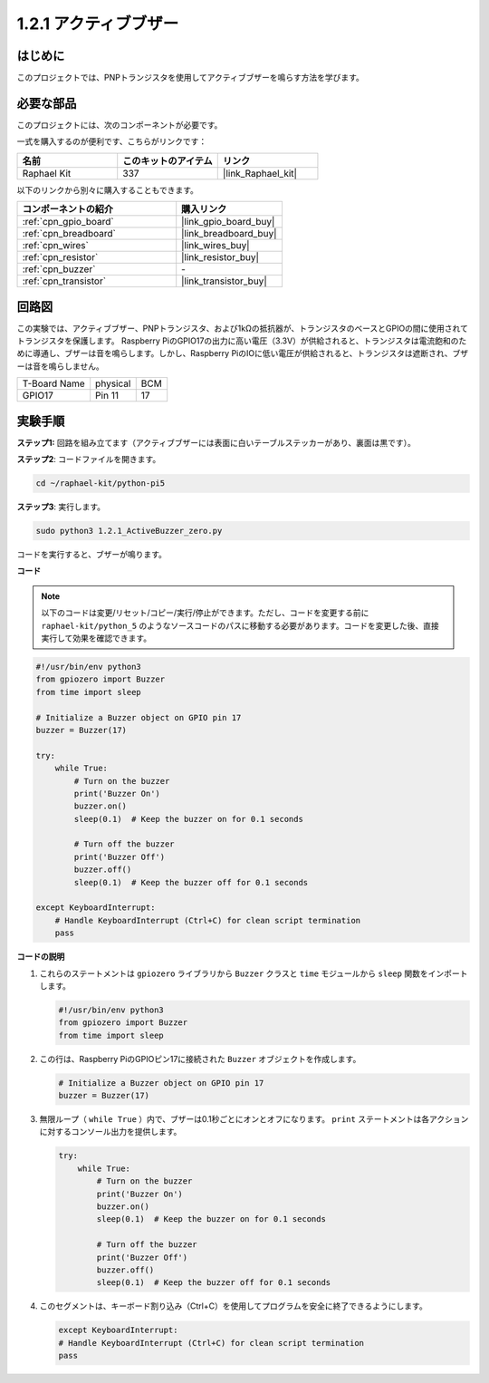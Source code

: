 .. _1.2.1_py_pi5:

1.2.1 アクティブブザー
==================================

はじめに
------------

このプロジェクトでは、PNPトランジスタを使用してアクティブブザーを鳴らす方法を学びます。

必要な部品
------------------------------

このプロジェクトには、次のコンポーネントが必要です。 

.. image:: ../python_pi5/img/1.2.1_active_buzzer_list.png

一式を購入するのが便利です、こちらがリンクです： 

.. list-table::
    :widths: 20 20 20
    :header-rows: 1

    *   - 名前	
        - このキットのアイテム
        - リンク
    *   - Raphael Kit
        - 337
        - |link_Raphael_kit|

以下のリンクから別々に購入することもできます。

.. list-table::
    :widths: 30 20
    :header-rows: 1

    *   - コンポーネントの紹介
        - 購入リンク

    *   - :ref:`cpn_gpio_board`
        - |link_gpio_board_buy|
    *   - :ref:`cpn_breadboard`
        - |link_breadboard_buy|
    *   - :ref:`cpn_wires`
        - |link_wires_buy|
    *   - :ref:`cpn_resistor`
        - |link_resistor_buy|
    *   - :ref:`cpn_buzzer`
        - \-
    *   - :ref:`cpn_transistor`
        - |link_transistor_buy|


回路図
-----------------

この実験では、アクティブブザー、PNPトランジスタ、および1kΩの抵抗器が、トランジスタのベースとGPIOの間に使用されてトランジスタを保護します。 Raspberry PiのGPIO17の出力に高い電圧（3.3V）が供給されると、トランジスタは電流飽和のために導通し、ブザーは音を鳴らします。しかし、Raspberry PiのIOに低い電圧が供給されると、トランジスタは遮断され、ブザーは音を鳴らしません。

============ ======== ===
T-Board Name physical BCM
GPIO17       Pin 11   17
============ ======== ===

.. image:: ../python_pi5/img/1.2.1_active_buzzer_schematic.png


実験手順
-----------------------

**ステップ1:** 回路を組み立てます（アクティブブザーには表面に白いテーブルステッカーがあり、裏面は黒です）。

.. image:: ../python_pi5/img/1.2.1_ActiveBuzzer_circuit.png

**ステップ2**: コードファイルを開きます。

.. raw:: html

   <run></run>

.. code-block::

    cd ~/raphael-kit/python-pi5

**ステップ3**: 実行します。

.. raw:: html

   <run></run>

.. code-block::

    sudo python3 1.2.1_ActiveBuzzer_zero.py

コードを実行すると、ブザーが鳴ります。

**コード**

.. note::

    以下のコードは変更/リセット/コピー/実行/停止ができます。ただし、コードを変更する前に ``raphael-kit/python_5`` のようなソースコードのパスに移動する必要があります。コードを変更した後、直接実行して効果を確認できます。


.. raw:: html

    <run></run>

.. code-block:: python

   #!/usr/bin/env python3
   from gpiozero import Buzzer
   from time import sleep

   # Initialize a Buzzer object on GPIO pin 17
   buzzer = Buzzer(17)

   try:
       while True:
           # Turn on the buzzer
           print('Buzzer On')
           buzzer.on()
           sleep(0.1)  # Keep the buzzer on for 0.1 seconds

           # Turn off the buzzer
           print('Buzzer Off')
           buzzer.off()
           sleep(0.1)  # Keep the buzzer off for 0.1 seconds

   except KeyboardInterrupt:
       # Handle KeyboardInterrupt (Ctrl+C) for clean script termination
       pass


**コードの説明**

1. これらのステートメントは ``gpiozero`` ライブラリから ``Buzzer`` クラスと ``time`` モジュールから ``sleep`` 関数をインポートします。

   .. code-block:: python
       
       #!/usr/bin/env python3
       from gpiozero import Buzzer
       from time import sleep


2. この行は、Raspberry PiのGPIOピン17に接続された ``Buzzer`` オブジェクトを作成します。
    
   .. code-block:: python
       
       # Initialize a Buzzer object on GPIO pin 17
       buzzer = Buzzer(17)
        

3. 無限ループ（ ``while True`` ）内で、ブザーは0.1秒ごとにオンとオフになります。 ``print`` ステートメントは各アクションに対するコンソール出力を提供します。
      
   .. code-block:: python
       
       try:
           while True:
               # Turn on the buzzer
               print('Buzzer On')
               buzzer.on()
               sleep(0.1)  # Keep the buzzer on for 0.1 seconds

               # Turn off the buzzer
               print('Buzzer Off')
               buzzer.off()
               sleep(0.1)  # Keep the buzzer off for 0.1 seconds

4. このセグメントは、キーボード割り込み（Ctrl+C）を使用してプログラムを安全に終了できるようにします。
      
   .. code-block:: python
       
       except KeyboardInterrupt:
       # Handle KeyboardInterrupt (Ctrl+C) for clean script termination
       pass